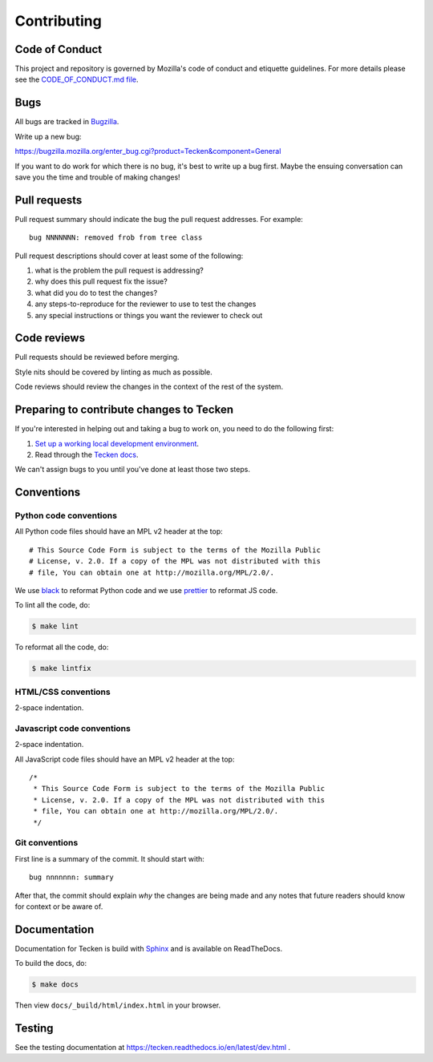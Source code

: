 ============
Contributing
============

Code of Conduct
===============

This project and repository is governed by Mozilla's code of conduct and
etiquette guidelines. For more details please see the `CODE_OF_CONDUCT.md file
<https://github.com/mozilla-services/tecken/blob/main/CODE_OF_CONDUCT.md>`_.


Bugs
====

All bugs are tracked in `Bugzilla <https://bugzilla.mozilla.org/>`_.

Write up a new bug:

https://bugzilla.mozilla.org/enter_bug.cgi?product=Tecken&component=General

If you want to do work for which there is no bug, it's best to write up a bug
first. Maybe the ensuing conversation can save you the time and trouble
of making changes!


Pull requests
=============

Pull request summary should indicate the bug the pull request addresses. For
example::

  bug NNNNNNN: removed frob from tree class

Pull request descriptions should cover at least some of the following:

1. what is the problem the pull request is addressing?
2. why does this pull request fix the issue?
3. what did you do to test the changes?
4. any steps-to-reproduce for the reviewer to use to test the changes
5. any special instructions or things you want the reviewer to check out


Code reviews
============

Pull requests should be reviewed before merging.

Style nits should be covered by linting as much as possible.

Code reviews should review the changes in the context of the rest of the system.


Preparing to contribute changes to Tecken
=========================================

If you're interested in helping out and taking a bug to work on, you
need to do the following first:

1. `Set up a working local development environment
   <https://tecken.readthedocs.io/en/latest/dev.html>`_.

2. Read through the `Tecken docs <https://tecken.readthedocs.io/>`_.

We can't assign bugs to you until you've done at least those two
steps.


Conventions
===========

Python code conventions
-----------------------

All Python code files should have an MPL v2 header at the top::

  # This Source Code Form is subject to the terms of the Mozilla Public
  # License, v. 2.0. If a copy of the MPL was not distributed with this
  # file, You can obtain one at http://mozilla.org/MPL/2.0/.


We use `black <https://black.readthedocs.io/en/stable/>`_ to reformat Python
code and we use `prettier <https://prettier.io/>`_ to reformat JS code.


To lint all the code, do:

.. code-block:: bash

  $ make lint


To reformat all the code, do:

.. code-block:: bash

  $ make lintfix


HTML/CSS conventions
--------------------

2-space indentation.


Javascript code conventions
---------------------------

2-space indentation.

All JavaScript code files should have an MPL v2 header at the top::

  /*
   * This Source Code Form is subject to the terms of the Mozilla Public
   * License, v. 2.0. If a copy of the MPL was not distributed with this
   * file, You can obtain one at http://mozilla.org/MPL/2.0/.
   */


Git conventions
---------------

First line is a summary of the commit. It should start with::

  bug nnnnnnn: summary


After that, the commit should explain *why* the changes are being made and any
notes that future readers should know for context or be aware of.


Documentation
=============

Documentation for Tecken is build with `Sphinx
<http://www.sphinx-doc.org/>`_ and is available on ReadTheDocs.

To build the docs, do:

.. code-block:: shell

  $ make docs

Then view ``docs/_build/html/index.html`` in your browser.


Testing
=======

See the testing documentation at https://tecken.readthedocs.io/en/latest/dev.html .
